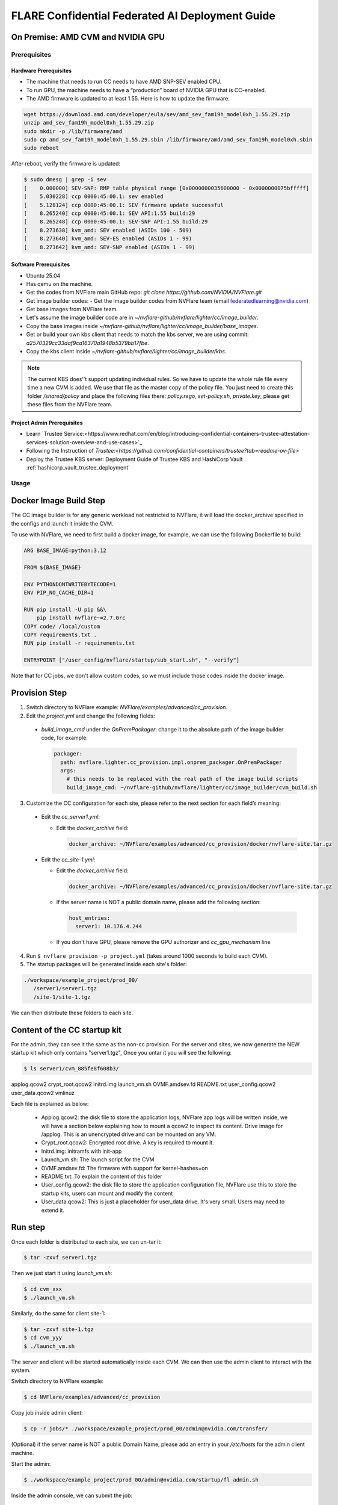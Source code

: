 .. _cc_deployment_guide:

################################################
FLARE Confidential Federated AI Deployment Guide
################################################

On Premise: AMD CVM and NVIDIA GPU
-----------------------------------

Prerequisites
=============

Hardware Prerequisites
^^^^^^^^^^^^^^^^^^^^^^

- The machine that needs to run CC needs to have AMD SNP-SEV enabled CPU.
- To run GPU, the machine needs to have a “production” board of NVIDIA GPU that is CC-enabled.
- The AMD firmware is updated to at least 1.55. Here is how to update the firmware:

.. code-block:: bash

   wget https://download.amd.com/developer/eula/sev/amd_sev_fam19h_model0xh_1.55.29.zip
   unzip amd_sev_fam19h_model0xh_1.55.29.zip
   sudo mkdir -p /lib/firmware/amd
   sudo cp amd_sev_fam19h_model0xh_1.55.29.sbin /lib/firmware/amd/amd_sev_fam19h_model0xh.sbin
   sudo reboot

After reboot, verify the firmware is updated:

.. code-block:: bash

   $ sudo dmesg | grep -i sev
   [    0.000000] SEV-SNP: RMP table physical range [0x0000000035600000 - 0x0000000075bfffff]
   [    5.030228] ccp 0000:45:00.1: sev enabled
   [    5.128124] ccp 0000:45:00.1: SEV firmware update successful
   [    8.265240] ccp 0000:45:00.1: SEV API:1.55 build:29
   [    8.265248] ccp 0000:45:00.1: SEV-SNP API:1.55 build:29
   [    8.273638] kvm_amd: SEV enabled (ASIDs 100 - 509)
   [    8.273640] kvm_amd: SEV-ES enabled (ASIDs 1 - 99)
   [    8.273642] kvm_amd: SEV-SNP enabled (ASIDs 1 - 99)

Software Prerequisites
^^^^^^^^^^^^^^^^^^^^^^

- Ubuntu 25.04
- Has qemu on the machine.
- Get the codes from NVFlare main GitHub repo: `git clone https://github.com/NVIDIA/NVFlare.git`
- Get image builder codes:
  - Get the image builder codes from NVFlare team (email federatedlearning@nvidia.com)
- Get base images from NVFlare team.
- Let's assume the image builder code are in `~/nvflare-github/nvflare/lighter/cc/image_builder`.
- Copy the base images inside `~/nvflare-github/nvflare/lighter/cc/image_builder/base_images`.
- Get or build your own kbs client that needs to match the kbs server, we are using commit: `a2570329cc33daf9ca16370a1948b5379bb17fbe`.
- Copy the kbs client inside `~/nvflare-github/nvflare/lighter/cc/image_builder/kbs`.

.. note::
    The current KBS does'’t support updating individual rules.
    So we have to update the whole rule file every time a new CVM is added.
    We use that file as the master copy of the policy file.
    You just need to create this folder `/shared/policy` and place the following files
    there: `policy.rego`, `set-policy.sh`, `private.key`, please get these files from the NVFlare team.

Project Admin Prerequisites
^^^^^^^^^^^^^^^^^^^^^^^^^^^
- Learn `Trustee Service:<https://www.redhat.com/en/blog/introducing-confidential-containers-trustee-attestation-services-solution-overview-and-use-cases>`_
- Following the Instruction of `Trustee:<https://github.com/confidential-containers/trustee?tab=readme-ov-file>`
- Deploy the Trustee KBS server: Deployment Guide of Trustee KBS and HashiCorp Vault :ref:`hashicorp_vault_trustee_deployment`



Usage
=====

Docker Image Build Step
-----------------------

The CC image builder is for any generic workload not restricted to NVFlare,
it will load the docker_archive specified in the configs and launch it inside
the CVM.

To use with NVFlare, we need to first build a docker image, for example, we can
use the following Dockerfile to build:

.. code-block:: dockerfile

  ARG BASE_IMAGE=python:3.12

  FROM ${BASE_IMAGE}

  ENV PYTHONDONTWRITEBYTECODE=1
  ENV PIP_NO_CACHE_DIR=1

  RUN pip install -U pip &&\
      pip install nvflare~=2.7.0rc
  COPY code/ /local/custom
  COPY requirements.txt .
  RUN pip install -r requirements.txt

  ENTRYPOINT ["/user_config/nvflare/startup/sub_start.sh", "--verify"]

Note that for CC jobs, we don't allow custom codes, so we must include those
codes inside the docker image.



Provision Step
--------------

1. Switch directory to NVFlare example: `NVFlare/examples/advanced/cc_provision`.

2. Edit the `project.yml` and change the following fields:
  
  - `build_image_cmd` under the `OnPremPackager`: change it to the absolute path of the image builder code, for example:

    .. code-block:: yaml

       packager:
         path: nvflare.lighter.cc_provision.impl.onprem_packager.OnPremPackager
         args:
           # this needs to be replaced with the real path of the image build scripts
           build_image_cmd: ~/nvflare-github/nvflare/lighter/cc/image_builder/cvm_build.sh


3. Customize the CC configuration for each site, please refer to the next section for each field’s meaning:

  - Edit the `cc_server1.yml`:

    - Edit the `docker_archive` field:

      .. code-block:: yaml

          docker_archive: ~/NVFlare/examples/advanced/cc_provision/docker/nvflare-site.tar.gz

  - Edit the `cc_site-1.yml`:

    - Edit the `docker_archive` field:

      .. code-block:: yaml

          docker_archive: ~/NVFlare/examples/advanced/cc_provision/docker/nvflare-site.tar.gz

    - If the server name is NOT a public domain name, please add the following section:

      .. code-block:: yaml

        host_entries:
          server1: 10.176.4.244

    - If you don't have GPU, please remove the GPU authorizer and `cc_gpu_mechanism` line

4. Run ``$ nvflare provision -p project.yml`` (takes around 1000 seconds to build each CVM).

5. The startup packages will be generated inside each site's folder:

.. code-block:: text

   ./workspace/example_project/prod_00/
      /server1/server1.tgz
      /site-1/site-1.tgz

We can then distribute these folders to each site.


Content of the CC startup kit
-----------------------------
For the admin, they can see it the same as the non-cc provision.
For the server and sites, we now generate the NEW startup kit which only contains "server1.tgz",
Once you untar it you will see the following:

.. code-block:: bash

   $ ls server1/cvm_885fe8f608b3/
applog.qcow2  crypt_root.qcow2  initrd.img  launch_vm.sh  OVMF.amdsev.fd  README.txt  user_config.qcow2  user_data.qcow2  vmlinuz

Each file is explained as below:

  - Applog.qcow2: the disk file to store the application logs, NVFlare app logs will be written inside, we will have a section below explaining how to mount a qcow2 to inspect its content. Drive image for /applog. This is an unencrypted drive and can be mounted on any VM.
  - Crypt_root.qcow2: Encrypted root drive. A key is required to mount it.
  - Initrd.img: initramfs with init-app
  - Launch_vm.sh: The launch script for the CVM
  - OVMF.amdsev.fd: The firmware with support for kernel-hashes=on
  - README.txt: To explain the content of this folder
  - User_config.qcow2: the disk file to store the application configuration file, NVFlare use this to store the startup kits, users can mount and modify the content
  - User_data.qcow2: This is just a placeholder for user_data drive. It's very small. Users may need to extend it.


Run step
--------

Once each folder is distributed to each site, we can un-tar it:

.. code-block:: bash

   $ tar -zxvf server1.tgz

Then we just start it using `launch_vm.sh`:

.. code-block:: bash

   $ cd cvm_xxx
   $ ./launch_vm.sh

Similarly, do the same for client site-1:

.. code-block:: bash

   $ tar -zxvf site-1.tgz
   $ cd cvm_yyy
   $ ./launch_vm.sh

The server and client will be started automatically inside each CVM. We can then use the admin client to interact with the system.

Switch directory to NVFlare example:

.. code-block:: bash

   $ cd NVFlare/examples/advanced/cc_provision

Copy job inside admin client:

.. code-block:: bash

   $ cp -r jobs/* ./workspace/example_project/prod_00/admin@nvidia.com/transfer/

(Optional) if the server name is NOT a public Domain Name, please add an entry in your `/etc/hosts` for the admin client machine.

Start the admin:

.. code-block:: bash

   $ ./workspace/example_project/prod_00/admin@nvidia.com/startup/fl_admin.sh

Inside the admin console, we can submit the job:

.. code-block:: bash

   submit_job hello-pt_cifar10_fedavg

CC Configuration
================

.. list-table::
   :header-rows: 1

   * - Field name
     - Field value
     - Meaning
   * - compute_env
     - onprem_cvm
     - Computation environment
   * - cc_cpu_mechanism
     - amd_sev_snp
     - CC CPU mechanism
   * - role
     - Server / client
     - Role in NVFlare system
   * - root_drive_size
     - An integer
     - GBs for root drive
   * - applog_drive_size
     - An integer
     - GBs for applog drive
   * - user_config_drive_size
     - An integer
     - GBs for user_config drive
   * - user_data_drive_size
     - An integer
     - GBs for user_data drive
   * - docker_archive
     - ~/NVFlare/examples/advanced/cc_provision/docker/nvflare-site.tar.gz
     - Absolute path to the docker image saved using: `docker save <image_name> | gzip > app.tar.gz`
   * - user_config
     - A list of key-value pairs,
     - This “value” path will be mounted in the docker container inside “/user_config/[key]”
   * - cc_issuers
     - 
     - Contains lists of issuers that are implemented in NVFlare
   * - id
     - snp_authorizer
     - ID of the issuer
   * - path
     - "nvflare.app_opt.confidential_computing.snp_authorizer.SNPAuthorizer"
     - Path to the issuer class
   * - token_expiration
     - 100
     - Token expiration in seconds, needs to be less than “check_frequency”
   * - cc_attestation
     - 
     - 
   * - check_frequency
     - 120
     - In seconds, how frequent should we do attestation check

How to inspect content of a qcow2 file
======================================

You can use the following command to inspect the content of a qcow2 file:

  - Load the nbd kernel module: 
  
  .. code-block:: bash

    sudo modprobe nbd max_part=8

  - Connect the QCOW2 image: sudo qemu-nbd --connect=/dev/nbd0 user_config.qcow2

  .. code-block:: bash

    sudo qemu-nbd --connect=/dev/nbd0 user_config.qcow2

  - Mount the image to local file system: sudo mount /dev/nbd0 /mnt/user_config 

  .. code-block:: bash

    sudo mount /dev/nbd0 /mnt/user_config 

  - Check the content inside: 

  .. code-block:: bash

    ls /mnt/user_config


  - In NVFlare, we will put the startup kits inside user_config, so we can 
    check inside it has the startup kit content:

  .. code-block:: bash

    ls /mnt/user_config/nvflare/

  - Now we can safely unmount:

  .. code-block:: bash

    sudo umount /mnt/user_config

  - And disconnect:

  .. code-block:: bash

    sudo qemu-nbd --disconnect /dev/nbd0


Reference YAMLs for machine with AMD SNP-SEV enabled CPU
========================================================

.. code-block:: yaml

   $ cat project_local.yml
   api_version: 3
   name: example_project
   description: NVIDIA FLARE sample project yaml file

   participants:
     # Change the name of the server (server1) to the Fully Qualified Domain Name
     # (FQDN) of the server, for example: server1.example.com.
     # Ensure that the FQDN is correctly mapped in the /etc/hosts file.
     - name: server1
       type: server
       org: nvidia
       fed_learn_port: 8002
       cc_config: cc_server1_local.yml
     - name: site-1
       type: client
       org: nvidia
       cc_config: cc_site-1_local.yml
       # Specifying listening_host will enable the creation of one pair of
       # certificate/private key for this client, allowing the client to function
       # as a server for 3rd-party integration.
       # The value must be a hostname that the external trainer can reach via the network.
       # listening_host: site-1-lh
     - name: admin@nvidia.com
       type: admin
       org: nvidia
       role: project_admin

   # The same methods in all builders are called in their order defined in builders section
   builders:
     - path: nvflare.lighter.impl.workspace.WorkspaceBuilder
     - path: nvflare.lighter.impl.static_file.StaticFileBuilder
       args:
         # config_folder can be set to inform NVIDIA FLARE where to get configuration
         config_folder: config

         # scheme for communication driver (currently supporting the default, grpc, only).
         # scheme: grpc

         # app_validator is used to verify if uploaded app has proper structures
         # if not set, no app_validator is included in fed_server.json
         # app_validator: PATH_TO_YOUR_OWN_APP_VALIDATOR

         # download_job_url is set to http://download.server.com/ as default in fed_server.json.  You can override this
         # to different url.
         # download_job_url: http://download.server.com/

         overseer_agent:
           path: nvflare.ha.dummy_overseer_agent.DummyOverseerAgent
           # if overseer_exists is true, args here are ignored.  Provisioning
           #   tool will fill role, name and other local parameters automatically.
           # if overseer_exists is false, args in this section will be used and the sp_end_point
           # must match the server defined above in the format of SERVER_NAME:FL_PORT:ADMIN_PORT
           #
           overseer_exists: false
           args:
             sp_end_point: server1:8002:8002

     - path: nvflare.lighter.impl.cert.CertBuilder
     - path: nvflare.lighter.impl.signature.SignatureBuilder
     - path: nvflare.lighter.cc_provision.impl.cc.CCBuilder
   packager:
     path: nvflare.lighter.cc_provision.impl.onprem_packager.OnPremPackager
     args:
       # this needs to be replace with the real path of the image build scripts
       build_image_cmd: ~/nvflare-github/nvflare/lighter/cc/image_builder/cvm_build.sh

.. code-block:: yaml

   $ cat cc_server1_local.yml
   compute_env: onprem_cvm
   cc_cpu_mechanism: amd_sev_snp
   role: server

   # All drive sizes are in GB
   root_drive_size: 30
   applog_drive_size: 1
   user_config_drive_size: 1
   user_data_drive_size: 1
   # Docker image archive saved using:
   # docker save <image_name> | gzip > app.tar.gz
   docker_archive: ~/NVFlare/examples/advanced/cc_provision/docker/nvflare-site.tar.gz
   # will be mount inside docker "/user_config/nvflare"
   user_config:
     nvflare: /tmp/startup_kits

   allowed_ports:
   - 8002

   cc_issuers:
     - id: snp_authorizer
       path: nvflare.app_opt.confidential_computing.snp_authorizer.SNPAuthorizer
       token_expiration: 100 # seconds, needs to be less than check_frequency

   cc_attestation:
     check_frequency: 120 # seconds
     failure_action: stop_job

.. code-block:: yaml

   $ cat cc_site-1_local.yml
   compute_env: onprem_cvm
   cc_cpu_mechanism: amd_sev_snp
   role: client

   # All drive sizes are in GB
   root_drive_size: 30
   applog_drive_size: 1
   user_config_drive_size: 1
   user_data_drive_size: 1
   # Docker image archive saved using:
   # docker save <image_name> | gzip > app.tar.gz
   docker_archive: ~/NVFlare/examples/advanced/cc_provision/docker/nvflare-site.tar.gz

   # for debugging purpose
   hosts_entries:
      server1: 10.176.200.152

   # will be mount inside docker "/user_config/nvflare"
   user_config:
     nvflare: /tmp/startup_kits

   cc_issuers:
     - id: snp_authorizer
       path: nvflare.app_opt.confidential_computing.snp_authorizer.SNPAuthorizer
       token_expiration: 100 # seconds, needs to be less than check_frequency

   cc_attestation:
     check_frequency: 120 # seconds
     failure_action: stop_job

